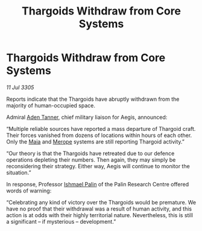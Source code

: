 :PROPERTIES:
:ID:       2e3c5a02-ca02-40df-a5d8-7498069b8fc0
:END:
#+title: Thargoids Withdraw from Core Systems
#+filetags: :Thargoid:galnet:

* Thargoids Withdraw from Core Systems

/11 Jul 3305/

Reports indicate that the Thargoids have abruptly withdrawn from the majority of human-occupied space.  

Admiral [[id:7bca1ccd-649e-438a-ae56-fb8ca34e6440][Aden Tanner]], chief military liaison for Aegis, announced: 

“Multiple reliable sources have reported a mass departure of Thargoid craft. Their forces vanished from dozens of locations within hours of each other. Only the [[id:0ee60994-364c-41b9-98ca-993d041cea72][Maia]] and [[id:70fa34ea-bc98-40ff-97f0-e4f4538387a6][Merope]] systems are still reporting Thargoid activity.” 

“Our theory is that the Thargoids have retreated due to our defence operations depleting their numbers. Then again, they may simply be reconsidering their strategy. Either way, Aegis will continue to monitor the situation.” 

In response, Professor [[id:8f63442a-1f38-457d-857a-38297d732a90][Ishmael Palin]] of the Palin Research Centre offered words of warning: 

“Celebrating any kind of victory over the Thargoids would be premature. We have no proof that their withdrawal was a result of human activity, and this action is at odds with their highly territorial nature. Nevertheless, this is still a significant – if mysterious – development.”
